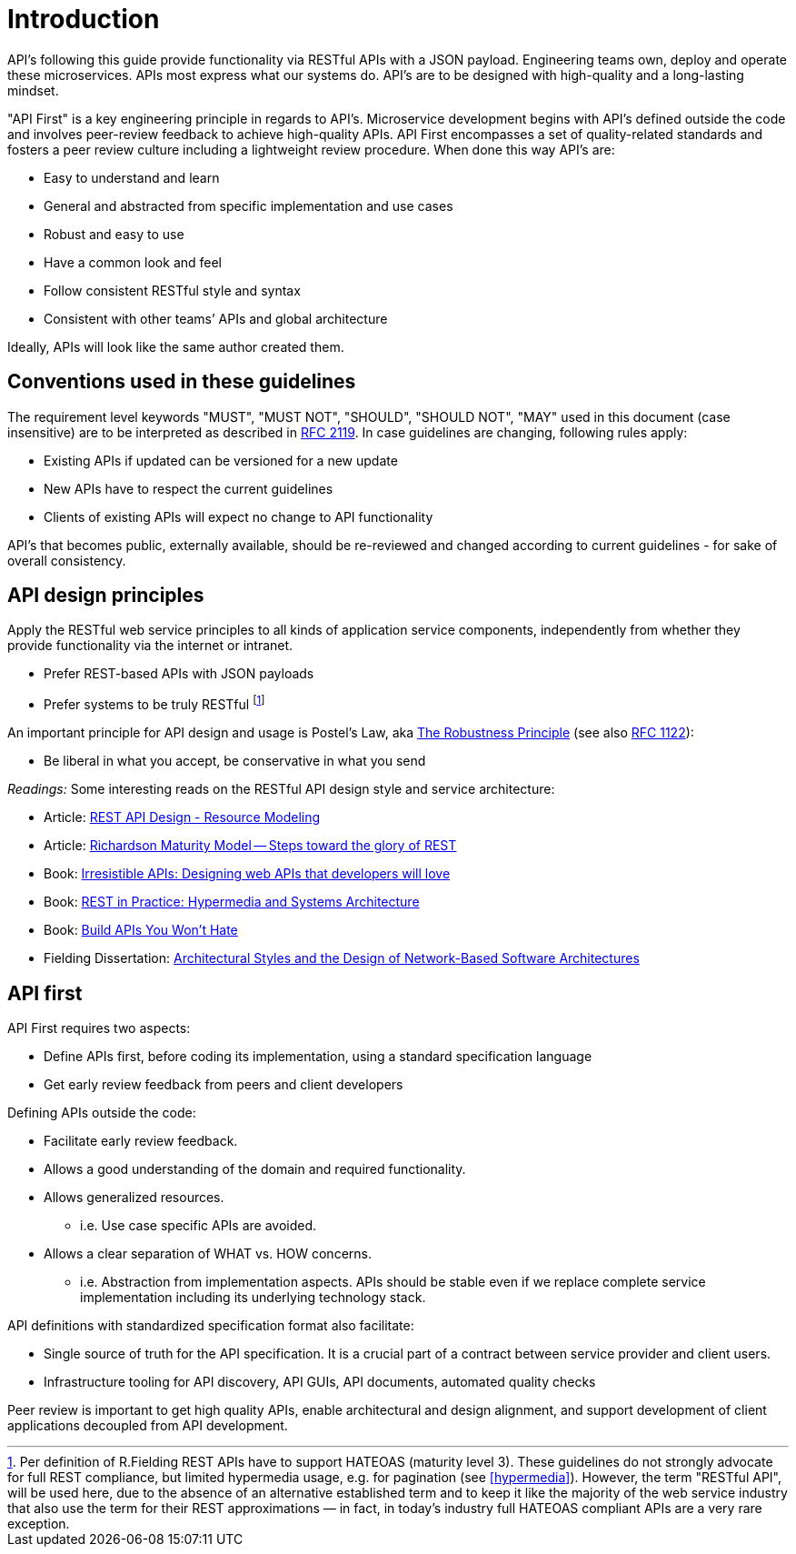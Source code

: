 [[introduction]]
= Introduction

API's following this guide provide functionality via RESTful APIs with a JSON
payload. Engineering teams own, deploy and operate these microservices. APIs
most express what our systems do. API's are to be designed with
high-quality and a long-lasting mindset.

"API First" is a key
engineering principle in regards to API's. Microservice development begins with
API's
defined outside the code and involves peer-review
feedback to achieve high-quality APIs. API First encompasses a set of
quality-related standards and fosters a peer review culture including a
lightweight review procedure. When done this way API's are:

* Easy to understand and learn
* General and abstracted from specific implementation and use cases
* Robust and easy to use
* Have a common look and feel
* Follow consistent RESTful style and syntax
* Consistent with other teams’ APIs and global architecture

Ideally, APIs will look like the same author created them.


[[conventions-used-in-these-guidelines]]
== Conventions used in these guidelines

The requirement level keywords "MUST", "MUST NOT", "SHOULD", "SHOULD NOT", "MAY"
used in this document (case insensitive) are to be
interpreted as described in https://www.ietf.org/rfc/rfc2119.txt[RFC
2119].
In case guidelines are changing, following rules apply:

* Existing APIs if updated can be versioned for a new update
* New APIs have to respect the current guidelines
* Clients of existing APIs will expect no change to API functionality

API's that becomes public,
externally available, should be re-reviewed and changed according to
current guidelines - for sake of overall consistency.

[[api-design-principles]]
== API design principles

Apply the RESTful web service principles to all kinds of application
service components, independently from whether they provide
functionality via the internet or intranet.

* Prefer REST-based APIs with JSON payloads
* Prefer systems to be truly RESTful
footnote:fielding-restful[Per definition of R.Fielding REST APIs have to support
HATEOAS (maturity level 3). These guidelines do not strongly advocate for
full REST compliance, but limited hypermedia usage, e.g. for pagination
(see <<hypermedia>>).
However, the term "RESTful API", will be used here, due to the absence
of an alternative established term and to keep it like the majority
of the web service industry that also use the term for their REST
approximations — in fact, in today's industry full HATEOAS compliant
APIs are a very rare exception.]

An important principle for API design and usage is Postel's
Law, aka http://en.wikipedia.org/wiki/Robustness_principle[The
Robustness Principle] (see also https://tools.ietf.org/html/rfc1122[RFC 1122]):

* Be liberal in what you accept, be conservative in what you send

_Readings:_ Some interesting reads on the RESTful API design style and service
architecture:

* Article:
https://www.thoughtworks.com/insights/blog/rest-api-design-resource-modeling[REST API Design - Resource Modeling]
* Article:
https://martinfowler.com/articles/richardsonMaturityModel.html[Richardson Maturity Model -- Steps toward the glory of REST]
* Book:
https://www.amazon.com/Irresistible-APIs-Designing-that-developers/dp/1617292559/[Irresistible
APIs: Designing web APIs that developers will love]
* Book:
https://www.amazon.com/REST-Practice-Hypermedia-Systems-Architecture/dp/0596805829/[REST
in Practice: Hypermedia and Systems Architecture]
* Book: https://leanpub.com/build-apis-you-wont-hate[Build APIs You
Won't Hate]
* Fielding Dissertation:
http://www.ics.uci.edu/~fielding/pubs/dissertation/top.htm[Architectural
Styles and the Design of Network-Based Software Architectures]


[[api-first]]
== API first

API First requires two aspects:

* Define APIs first, before coding its implementation, using a standard
specification language
* Get early review feedback from peers and client developers

Defining APIs outside the code:

* Facilitate early review feedback.
* Allows a good understanding of the domain and required functionality.
* Allows generalized resources.
    ** i.e. Use case specific APIs are avoided.
* Allows a clear separation of WHAT vs. HOW concerns.
    ** i.e. Abstraction from implementation aspects. APIs should be stable even if we replace complete service implementation including its underlying technology stack.

API definitions with standardized specification format also facilitate:

* Single source of truth for the API specification. It is a crucial part
of a contract between service provider and client users.
* Infrastructure tooling for API discovery, API GUIs, API documents,
automated quality checks

Peer review is important to get high
quality APIs, enable architectural and design alignment, and
support development of client applications decoupled from API development.
